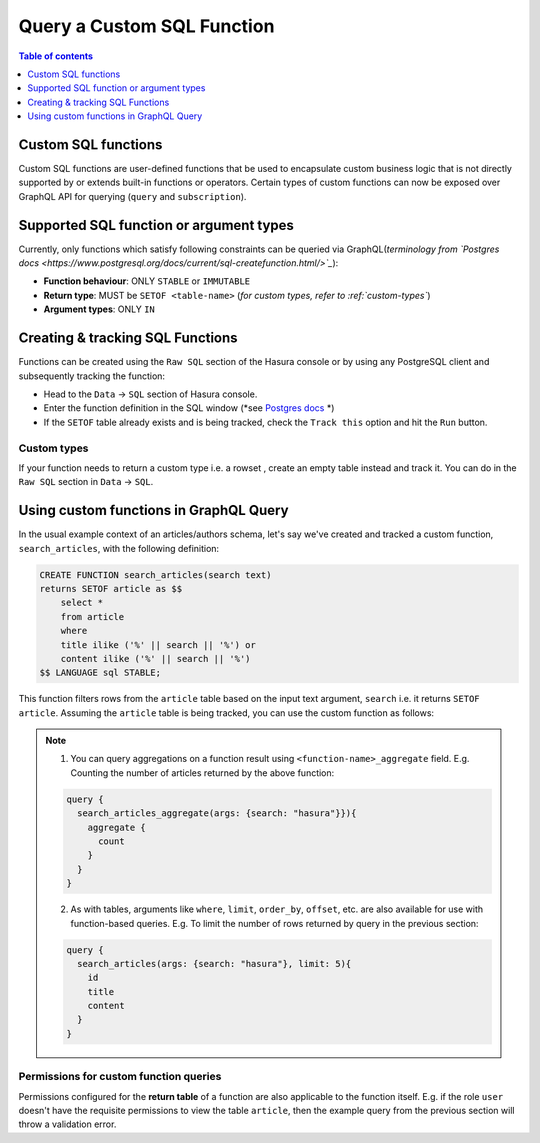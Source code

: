 Query a Custom SQL Function
===========================

.. contents:: Table of contents
  :backlinks: none
  :depth: 1
  :local:

Custom SQL functions
--------------------
Custom SQL functions are user-defined functions that be used to encapsulate custom business logic that is not directly supported by or extends built-in functions or operators. Certain types of custom functions can now be exposed over GraphQL API for querying (``query`` and ``subscription``).

Supported SQL function or argument types
----------------------------------------
Currently, only functions which satisfy following constraints can be queried via GraphQL(*terminology from `Postgres docs <https://www.postgresql.org/docs/current/sql-createfunction.html/>`_*):

- **Function behaviour**: ONLY ``STABLE`` or ``IMMUTABLE``
- **Return type**: MUST be ``SETOF <table-name>`` (*for custom types, refer to :ref:`custom-types`*)
- **Argument types**: ONLY ``IN``

Creating & tracking SQL Functions
---------------------------------
Functions can be created using the ``Raw SQL`` section of the Hasura console or by using any PostgreSQL client and subsequently tracking the function:

- Head to the ``Data`` -> ``SQL`` section of Hasura console.
- Enter the function definition in the SQL window (*see `Postgres docs <https://www.postgresql.org/docs/current/sql-createfunction.html>`_ *)
- If the ``SETOF`` table already exists and is being tracked, check the ``Track this`` option and hit the ``Run`` button.

.. _custom-types:
Custom types
************

If your function needs to return a custom type i.e. a rowset , create an empty table instead and track it. You can do in the ``Raw SQL`` section in ``Data`` -> ``SQL``.

Using custom functions in GraphQL Query
---------------------------------------

In the usual example context of an articles/authors schema, let's say we've created and tracked a custom function, ``search_articles``, with the following definition: 

.. code-block:: sql

      CREATE FUNCTION search_articles(search text)
      returns SETOF article as $$
          select *
          from article
          where
          title ilike ('%' || search || '%') or
          content ilike ('%' || search || '%')
      $$ LANGUAGE sql STABLE;

This function filters rows from the ``article`` table based on the input text argument, ``search`` i.e. it returns ``SETOF article``. Assuming the ``article`` table is being tracked, you can use the custom function as follows:

.. graphiql::
  :view_only:
  :query:
    query {
      search_articles(args: {search: "hasura"}){
        id
        title
        content
      }
    }
  :response:
    {
      "data": {
        "search_articles": [
          {
            "id": 1,
            "title": "first post by hasura",
            "content": "some content for post"
          },
          {
            "id": 2,
            "title": "second post by hasura",
            "content": "some other content for post"
          }
        ]
      }
    }

.. note::

    1. You can query aggregations on a function result using ``<function-name>_aggregate`` field. E.g. Counting the number of articles returned by the above function:

    .. code-block:: graphql

          query {
            search_articles_aggregate(args: {search: "hasura"}}){
              aggregate {
                count
              }
            }
          }

    2. As with tables, arguments like ``where``, ``limit``, ``order_by``, ``offset``, etc. are also available for use with function-based queries. E.g. To limit the number of rows returned by query in the previous section:
    
    .. code-block:: graphql

          query {
            search_articles(args: {search: "hasura"}, limit: 5){
              id
              title
              content
            }
          }

Permissions for custom function queries
***************************************

Permissions configured for the **return table** of a function are also applicable to the function itself. E.g. if the role ``user`` doesn't have the requisite permissions to view the table ``article``, then the example query from the previous section will throw a validation error.